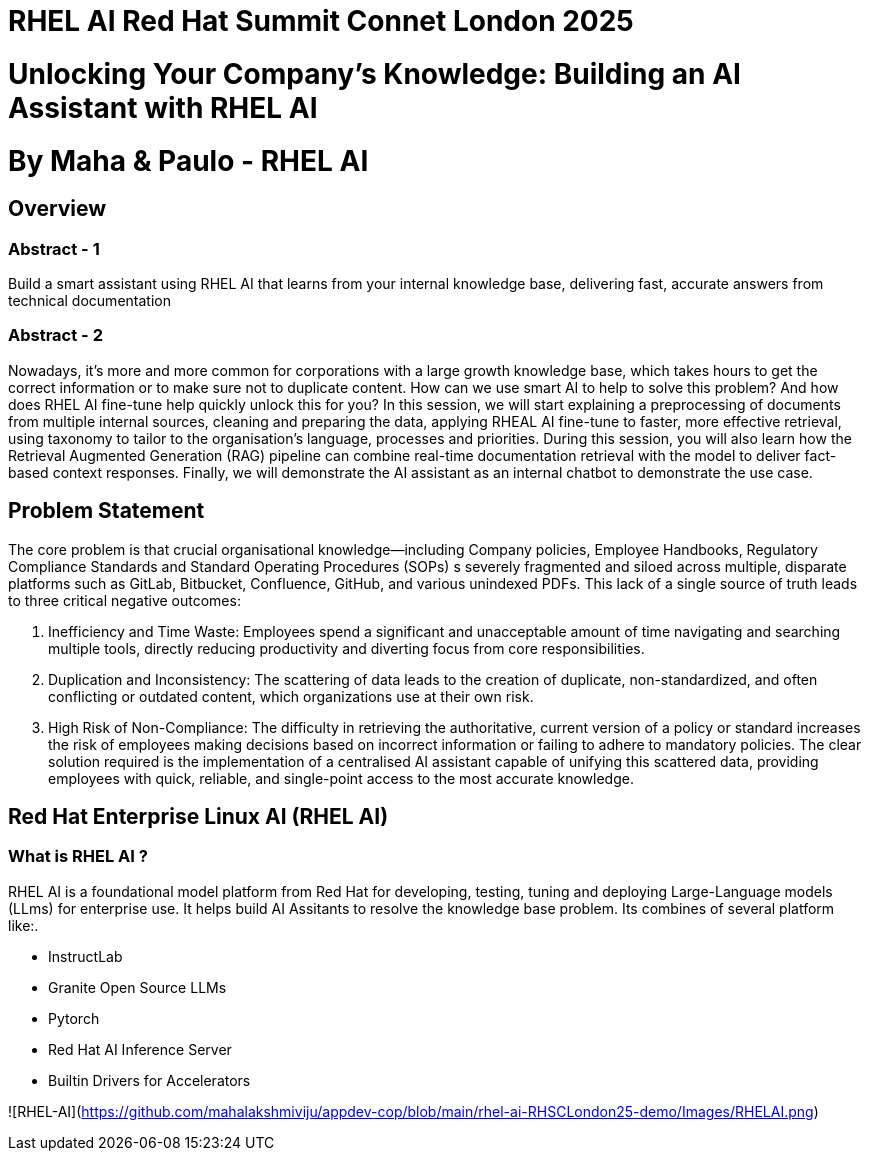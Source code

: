 # RHEL AI Red Hat Summit Connet London 2025

# Unlocking Your Company’s Knowledge: Building an AI Assistant with RHEL AI 

# By Maha & Paulo - RHEL AI

## Overview

### Abstract - 1
Build a smart assistant using RHEL AI that learns from your internal knowledge base, delivering fast, accurate answers from technical documentation

### Abstract - 2
Nowadays, it’s more and more common for corporations with a large growth knowledge base, which takes hours to get the correct information or to make sure not to duplicate content. How can we use smart AI to help to solve this problem? And how does RHEL AI fine-tune help quickly unlock this for you?
In this session, we will start explaining a preprocessing of documents from multiple internal sources, cleaning and preparing the data, applying RHEAL AI fine-tune to faster, more effective retrieval, using taxonomy to tailor to the organisation's language, processes and priorities. During this session, you will also learn how the Retrieval Augmented Generation (RAG) pipeline can combine real-time documentation retrieval with the model to deliver fact-based context responses. Finally, we will demonstrate the AI assistant as an internal chatbot to demonstrate the use case.

## Problem Statement

The core problem is that crucial organisational knowledge—including Company policies, Employee Handbooks, Regulatory Compliance Standards and Standard Operating Procedures (SOPs) s severely fragmented and siloed across multiple, disparate platforms such as GitLab, Bitbucket, Confluence, GitHub, and various unindexed PDFs.
This lack of a single source of truth leads to three critical negative outcomes:

  1. Inefficiency and Time Waste: Employees spend a significant and unacceptable amount of time navigating and searching multiple tools, directly reducing productivity and diverting focus from core responsibilities.
  2. Duplication and Inconsistency: The scattering of data leads to the creation of duplicate, non-standardized, and often conflicting or outdated content, which organizations use at their own risk.
  3. High Risk of Non-Compliance: The difficulty in retrieving the authoritative, current version of a policy or standard increases the risk of employees making decisions based on incorrect information or failing to adhere to mandatory policies.
The clear solution required is the implementation of a centralised AI assistant capable of unifying this scattered data, providing employees with quick, reliable, and single-point access to the most accurate knowledge.

## Red Hat Enterprise Linux AI (RHEL AI)

### What is RHEL AI ?

RHEL AI is a foundational model platform from Red Hat for developing, testing, tuning and deploying Large-Language models (LLms) for enterprise use. It helps build AI Assitants to resolve the knowledge base problem.
Its combines of several platform like:.

* InstructLab 
* Granite Open Source LLMs
* Pytorch 
* Red Hat AI Inference Server
* Builtin Drivers for Accelerators 

![RHEL-AI](https://github.com/mahalakshmiviju/appdev-cop/blob/main/rhel-ai-RHSCLondon25-demo/Images/RHELAI.png)


